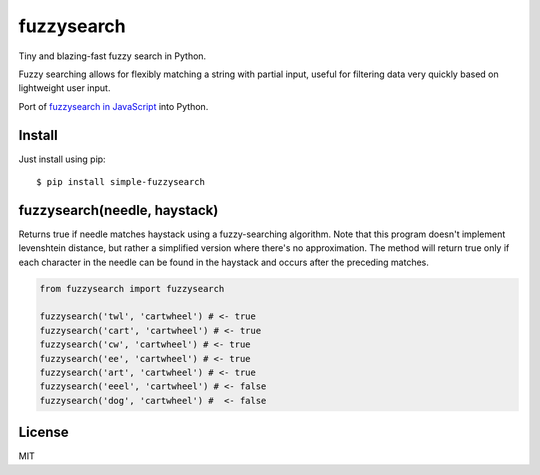 ===========
fuzzysearch
===========

Tiny and blazing-fast fuzzy search in Python.

Fuzzy searching allows for flexibly matching a string with partial input, useful for filtering data very quickly based on lightweight user input.

Port of `fuzzysearch in JavaScript <https://github.com/bevacqua/fuzzysearch>`_ into Python.

Install
-------

Just install using pip::

    $ pip install simple-fuzzysearch

fuzzysearch(needle, haystack)
-----------------------------

Returns true if needle matches haystack using a fuzzy-searching algorithm.
Note that this program doesn't implement levenshtein distance, but rather a simplified version where there's no approximation.
The method will return true only if each character in the needle can be found in the haystack and occurs after the preceding matches.

.. code-block:: python

    from fuzzysearch import fuzzysearch

    fuzzysearch('twl', 'cartwheel') # <- true
    fuzzysearch('cart', 'cartwheel') # <- true
    fuzzysearch('cw', 'cartwheel') # <- true
    fuzzysearch('ee', 'cartwheel') # <- true
    fuzzysearch('art', 'cartwheel') # <- true
    fuzzysearch('eeel', 'cartwheel') # <- false
    fuzzysearch('dog', 'cartwheel') #  <- false

License
-------

MIT



